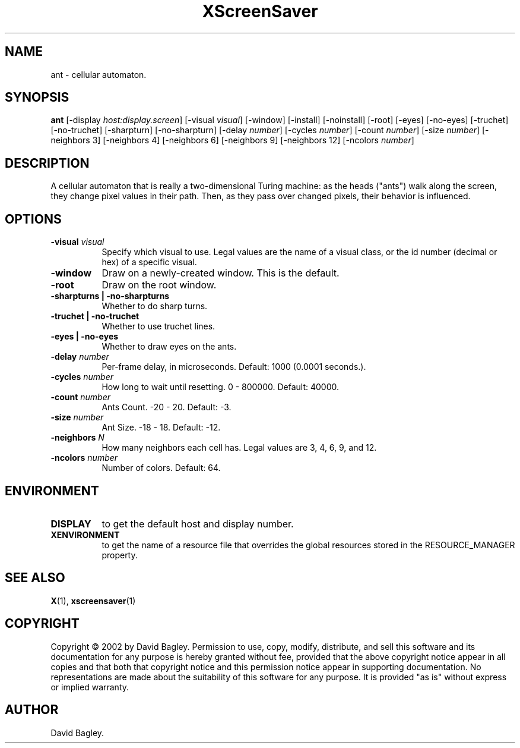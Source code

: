 .TH XScreenSaver 1 "" "X Version 11"
.SH NAME
ant - cellular automaton.
.SH SYNOPSIS
.B ant
[\-display \fIhost:display.screen\fP]
[\-visual \fIvisual\fP]
[\-window]
[\-install]
[\-noinstall]
[\-root]
[\-eyes]
[\-no-eyes]
[\-truchet]
[\-no-truchet]
[\-sharpturn]
[\-no-sharpturn]
[\-delay \fInumber\fP]
[\-cycles \fInumber\fP]
[\-count \fInumber\fP]
[\-size \fInumber\fP]
[\-neighbors 3]
[\-neighbors 4]
[\-neighbors 6]
[\-neighbors 9]
[\-neighbors 12]
[\-ncolors \fInumber\fP]
.SH DESCRIPTION
A cellular automaton that is really a two-dimensional Turing machine: as
the heads ("ants") walk along the screen, they change pixel values in
their path. Then, as they pass over changed pixels, their behavior is
influenced.
.SH OPTIONS
.TP 8
.B \-visual \fIvisual\fP
Specify which visual to use.  Legal values are the name of a visual class,
or the id number (decimal or hex) of a specific visual.
.TP 8
.B \-window
Draw on a newly-created window.  This is the default.
.TP 8
.B \-root
Draw on the root window.
.TP 8
.B \-sharpturns | \-no-sharpturns
Whether to do sharp turns.
.TP 8
.B \-truchet | \-no-truchet
Whether to use truchet lines.
.TP 8
.B \-eyes | \-no-eyes
Whether to draw eyes on the ants.
.TP 8
.B \-delay \fInumber\fP
Per-frame delay, in microseconds.  Default: 1000 (0.0001 seconds.).
.TP 8
.B \-cycles \fInumber\fP
How long to wait until resetting.  0 - 800000.  Default: 40000.
.TP 8
.B \-count \fInumber\fP
Ants Count.  -20 - 20.	Default: -3.
.TP 8
.B \-size \fInumber\fP
Ant Size.  -18 - 18.  Default: -12.
.TP 8
.B \-neighbors \fIN\fP
How many neighbors each cell has.  Legal values are 3, 4, 6, 9, and 12.
.TP 8
.B \-ncolors \fInumber\fP
Number of colors.  Default: 64.
.SH ENVIRONMENT
.PP
.TP 8
.B DISPLAY
to get the default host and display number.
.TP 8
.B XENVIRONMENT
to get the name of a resource file that overrides the global resources
stored in the RESOURCE_MANAGER property.
.SH SEE ALSO
.BR X (1),
.BR xscreensaver (1)
.SH COPYRIGHT
Copyright \(co 2002 by David Bagley.  Permission to use, copy, modify, 
distribute, and sell this software and its documentation for any purpose is 
hereby granted without fee, provided that the above copyright notice appear 
in all copies and that both that copyright notice and this permission notice
appear in supporting documentation.  No representations are made about the 
suitability of this software for any purpose.  It is provided "as is" without
express or implied warranty.
.SH AUTHOR
David Bagley.
